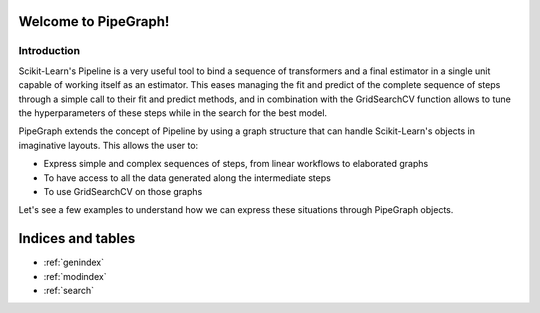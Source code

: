 .. project-template documentation master file, created by
   sphinx-quickstart on Mon Jan 18 14:44:12 2016.
   You can adapt this file completely to your liking, but it should at least
   contain the root `toctree` directive.

Welcome to PipeGraph!
============================================

Introduction
------------

Scikit-Learn's Pipeline is a very useful tool to bind a sequence of transformers and a final estimator
in a single unit capable of working itself as an estimator. This eases managing the fit and predict
of the complete sequence of steps through a simple call to their fit and predict methods,
and in combination with the GridSearchCV function allows to tune the hyperparameters of these steps
while in the search for the best model.

PipeGraph extends the concept of Pipeline by using a graph structure that can handle Scikit-Learn's
objects in imaginative layouts. This allows the user to:

- Express simple and complex sequences of steps, from linear workflows to elaborated graphs
- To have access to all the data generated along the intermediate steps
- To use GridSearchCV on those graphs

Let's see a few examples to understand how we can express these situations through PipeGraph objects.







    .. toctree::
       :maxdepth: 2
       
       api
       auto_examples/index
       ...



Indices and tables
==================

* :ref:`genindex`
* :ref:`modindex`
* :ref:`search`

